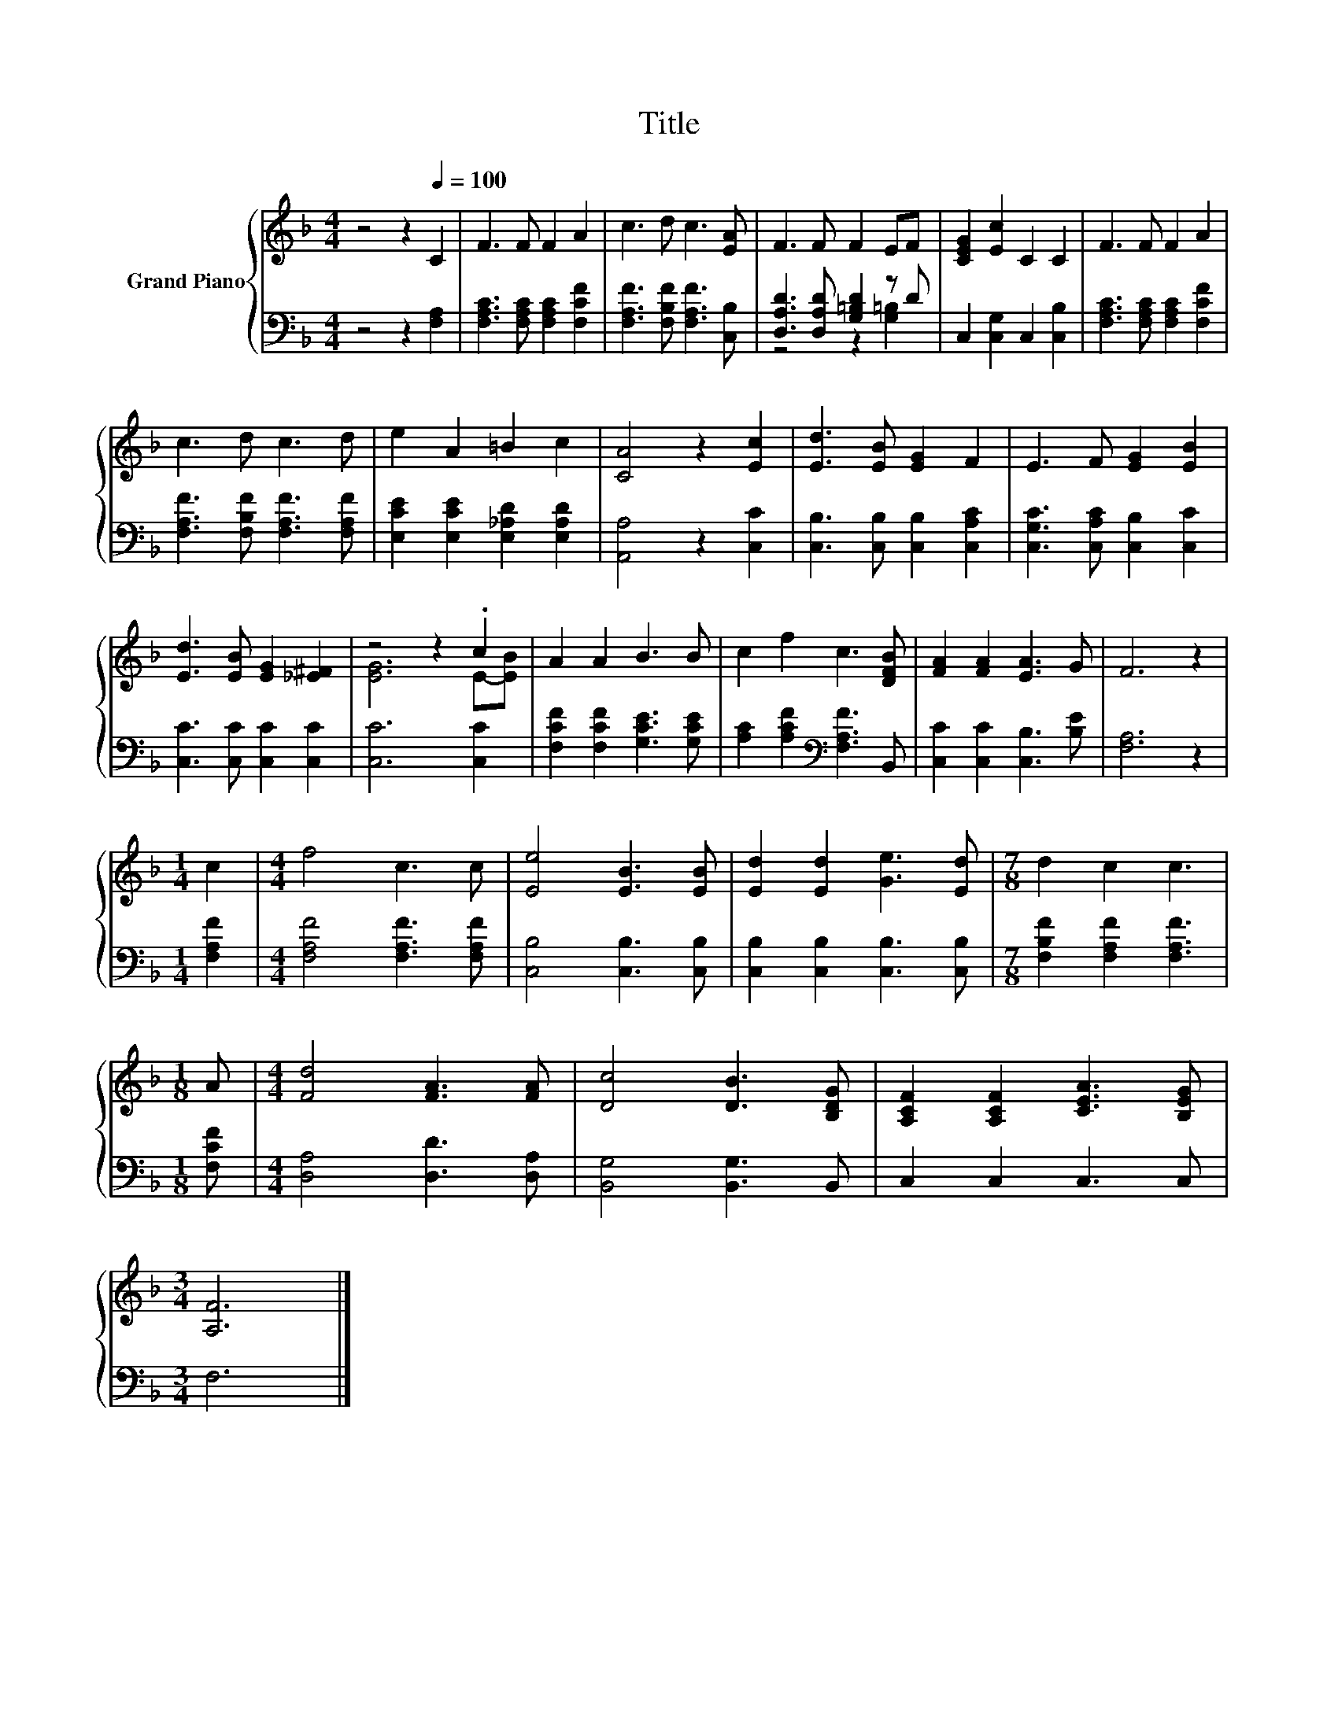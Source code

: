 X:1
T:Title
%%score { ( 1 4 ) | ( 2 3 ) }
L:1/8
M:4/4
K:F
V:1 treble nm="Grand Piano"
V:4 treble 
V:2 bass 
V:3 bass 
V:1
 z4 z2[Q:1/4=100] C2 | F3 F F2 A2 | c3 d c3 [EA] | F3 F F2 EF | [CEG]2 [Ec]2 C2 C2 | F3 F F2 A2 | %6
 c3 d c3 d | e2 A2 =B2 c2 | [CA]4 z2 [Ec]2 | [Ed]3 [EB] [EG]2 F2 | E3 F [EG]2 [EB]2 | %11
 [Ed]3 [EB] [EG]2 [_E^F]2 | z4 z2 .c2 | A2 A2 B3 B | c2 f2 c3 [DFB] | [FA]2 [FA]2 [EA]3 G | F6 z2 | %17
[M:1/4] c2 |[M:4/4] f4 c3 c | [Ee]4 [EB]3 [EB] | [Ed]2 [Ed]2 [Ge]3 [Ed] |[M:7/8] d2 c2 c3 | %22
[M:1/8] A |[M:4/4] [Fd]4 [FA]3 [FA] | [Dc]4 [DB]3 [B,DG] | [A,CF]2 [A,CF]2 [CEA]3 [B,EG] | %26
[M:3/4] [A,F]6 |] %27
V:2
 z4 z2 [F,A,]2 | [F,A,C]3 [F,A,C] [F,A,C]2 [F,CF]2 | [F,A,F]3 [F,B,F] [F,A,F]3 [C,B,] | %3
 [D,A,D]3 [D,A,D] [G,=B,D]2 z D | C,2 [C,G,]2 C,2 [C,B,]2 | [F,A,C]3 [F,A,C] [F,A,C]2 [F,CF]2 | %6
 [F,A,F]3 [F,B,F] [F,A,F]3 [F,A,F] | [E,CE]2 [E,CE]2 [E,_A,D]2 [E,A,D]2 | [A,,A,]4 z2 [C,C]2 | %9
 [C,B,]3 [C,B,] [C,B,]2 [C,A,C]2 | [C,G,C]3 [C,A,C] [C,B,]2 [C,C]2 | [C,C]3 [C,C] [C,C]2 [C,C]2 | %12
 [C,C]6 [C,C]2 | [F,CF]2 [F,CF]2 [G,CE]3 [G,CE] | [A,C]2 [A,CF]2[K:bass] [F,A,F]3 B,, | %15
 [C,C]2 [C,C]2 [C,B,]3 [B,E] | [F,A,]6 z2 |[M:1/4] [F,A,F]2 |[M:4/4] [F,A,F]4 [F,A,F]3 [F,A,F] | %19
 [C,B,]4 [C,B,]3 [C,B,] | [C,B,]2 [C,B,]2 [C,B,]3 [C,B,] |[M:7/8] [F,B,F]2 [F,A,F]2 [F,A,F]3 | %22
[M:1/8] [F,CF] |[M:4/4] [D,A,]4 [D,D]3 [D,A,] | [B,,G,]4 [B,,G,]3 B,, | C,2 C,2 C,3 C, | %26
[M:3/4] F,6 |] %27
V:3
 x8 | x8 | x8 | z4 z2 [G,=B,]2 | x8 | x8 | x8 | x8 | x8 | x8 | x8 | x8 | x8 | x8 | x4[K:bass] x4 | %15
 x8 | x8 |[M:1/4] x2 |[M:4/4] x8 | x8 | x8 |[M:7/8] x7 |[M:1/8] x |[M:4/4] x8 | x8 | x8 | %26
[M:3/4] x6 |] %27
V:4
 x8 | x8 | x8 | x8 | x8 | x8 | x8 | x8 | x8 | x8 | x8 | x8 | [EG]6 E-[EB] | x8 | x8 | x8 | x8 | %17
[M:1/4] x2 |[M:4/4] x8 | x8 | x8 |[M:7/8] x7 |[M:1/8] x |[M:4/4] x8 | x8 | x8 |[M:3/4] x6 |] %27

